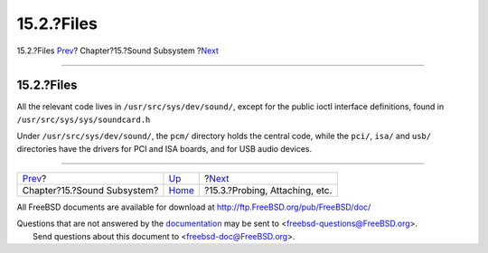 ===========
15.2.?Files
===========

.. raw:: html

   <div class="navheader">

15.2.?Files
`Prev <oss.html>`__?
Chapter?15.?Sound Subsystem
?\ `Next <pcm-probe-and-attach.html>`__

--------------

.. raw:: html

   </div>

.. raw:: html

   <div class="sect1">

.. raw:: html

   <div class="titlepage" xmlns="">

.. raw:: html

   <div>

.. raw:: html

   <div>

15.2.?Files
-----------

.. raw:: html

   </div>

.. raw:: html

   </div>

.. raw:: html

   </div>

All the relevant code lives in ``/usr/src/sys/dev/sound/``, except for
the public ioctl interface definitions, found in
``/usr/src/sys/sys/soundcard.h``

Under ``/usr/src/sys/dev/sound/``, the ``pcm/`` directory holds the
central code, while the ``pci/``, ``isa/`` and ``usb/`` directories have
the drivers for PCI and ISA boards, and for USB audio devices.

.. raw:: html

   </div>

.. raw:: html

   <div class="navfooter">

--------------

+--------------------------------+-------------------------+-------------------------------------------+
| `Prev <oss.html>`__?           | `Up <oss.html>`__       | ?\ `Next <pcm-probe-and-attach.html>`__   |
+--------------------------------+-------------------------+-------------------------------------------+
| Chapter?15.?Sound Subsystem?   | `Home <index.html>`__   | ?15.3.?Probing, Attaching, etc.           |
+--------------------------------+-------------------------+-------------------------------------------+

.. raw:: html

   </div>

All FreeBSD documents are available for download at
http://ftp.FreeBSD.org/pub/FreeBSD/doc/

| Questions that are not answered by the
  `documentation <http://www.FreeBSD.org/docs.html>`__ may be sent to
  <freebsd-questions@FreeBSD.org\ >.
|  Send questions about this document to <freebsd-doc@FreeBSD.org\ >.
